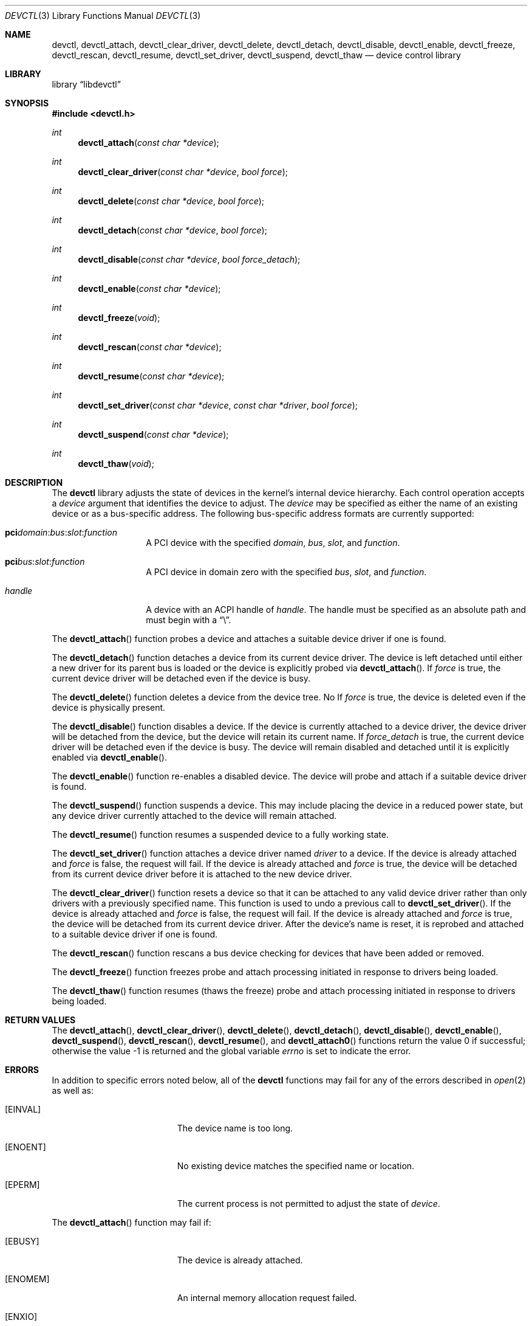 .\"
.\" Copyright (c) 2014 John Baldwin <jhb@FreeBSD.org>
.\" All rights reserved.
.\"
.\" Redistribution and use in source and binary forms, with or without
.\" modification, are permitted provided that the following conditions
.\" are met:
.\" 1. Redistributions of source code must retain the above copyright
.\"    notice, this list of conditions and the following disclaimer.
.\" 2. Redistributions in binary form must reproduce the above copyright
.\"    notice, this list of conditions and the following disclaimer in the
.\"    documentation and/or other materials provided with the distribution.
.\"
.\" THIS SOFTWARE IS PROVIDED BY THE AUTHOR AND CONTRIBUTORS ``AS IS'' AND
.\" ANY EXPRESS OR IMPLIED WARRANTIES, INCLUDING, BUT NOT LIMITED TO, THE
.\" IMPLIED WARRANTIES OF MERCHANTABILITY AND FITNESS FOR A PARTICULAR PURPOSE
.\" ARE DISCLAIMED.  IN NO EVENT SHALL THE AUTHOR OR CONTRIBUTORS BE LIABLE
.\" FOR ANY DIRECT, INDIRECT, INCIDENTAL, SPECIAL, EXEMPLARY, OR CONSEQUENTIAL
.\" DAMAGES (INCLUDING, BUT NOT LIMITED TO, PROCUREMENT OF SUBSTITUTE GOODS
.\" OR SERVICES; LOSS OF USE, DATA, OR PROFITS; OR BUSINESS INTERRUPTION)
.\" HOWEVER CAUSED AND ON ANY THEORY OF LIABILITY, WHETHER IN CONTRACT, STRICT
.\" LIABILITY, OR TORT (INCLUDING NEGLIGENCE OR OTHERWISE) ARISING IN ANY WAY
.\" OUT OF THE USE OF THIS SOFTWARE, EVEN IF ADVISED OF THE POSSIBILITY OF
.\" SUCH DAMAGE.
.\"
.\" $FreeBSD$
.\"
.Dd August 22, 2018
.Dt DEVCTL 3
.Os
.Sh NAME
.Nm devctl ,
.Nm devctl_attach ,
.Nm devctl_clear_driver ,
.Nm devctl_delete ,
.Nm devctl_detach ,
.Nm devctl_disable ,
.Nm devctl_enable ,
.Nm devctl_freeze ,
.Nm devctl_rescan ,
.Nm devctl_resume ,
.Nm devctl_set_driver ,
.Nm devctl_suspend ,
.Nm devctl_thaw
.Nd device control library
.Sh LIBRARY
.Lb libdevctl
.Sh SYNOPSIS
.In devctl.h
.Ft int
.Fn devctl_attach "const char *device"
.Ft int
.Fn devctl_clear_driver "const char *device" "bool force"
.Ft int
.Fn devctl_delete "const char *device" "bool force"
.Ft int
.Fn devctl_detach "const char *device" "bool force"
.Ft int
.Fn devctl_disable "const char *device" "bool force_detach"
.Ft int
.Fn devctl_enable "const char *device"
.Ft int
.Fn devctl_freeze "void"
.Ft int
.Fn devctl_rescan "const char *device"
.Ft int
.Fn devctl_resume "const char *device"
.Ft int
.Fn devctl_set_driver "const char *device" "const char *driver" "bool force"
.Ft int
.Fn devctl_suspend "const char *device"
.Ft int
.Fn devctl_thaw "void"
.Sh DESCRIPTION
The
.Nm
library adjusts the state of devices in the kernel's internal device
hierarchy.
Each control operation accepts a
.Fa device
argument that identifies the device to adjust.
The
.Fa device
may be specified as either the name of an existing device or as a
bus-specific address.
The following bus-specific address formats are currently supported:
.Bl -tag -offset indent
.It Sy pci Ns Fa domain Ns : Ns Fa bus Ns : Ns Fa slot Ns : Ns Fa function
A PCI device with the specified
.Fa domain ,
.Fa bus ,
.Fa slot ,
and
.Fa function .
.It Sy pci Ns Fa bus Ns : Ns Fa slot Ns : Ns Fa function
A PCI device in domain zero with the specified
.Fa bus ,
.Fa slot ,
and
.Fa function .
.It Fa handle
A device with an ACPI handle of
.Fa handle .
The handle must be specified as an absolute path and must begin with a
.Dq \e .
.El
.Pp
The
.Fn devctl_attach
function probes a device and attaches a suitable device driver if one is
found.
.Pp
The
.Fn devctl_detach
function detaches a device from its current device driver.
The device is left detached until either a new driver for its parent
bus is loaded or the device is explicitly probed via
.Fn devctl_attach .
If
.Fa force
is true,
the current device driver will be detached even if the device is busy.
.Pp
The
.Fn devctl_delete
function deletes a device from the device tree.
No
If
.Fa force
is true,
the device is deleted even if the device is physically present.
.Pp
The
.Fn devctl_disable
function disables a device.
If the device is currently attached to a device driver,
the device driver will be detached from the device,
but the device will retain its current name.
If
.Fa force_detach
is true,
the current device driver will be detached even if the device is busy.
The device will remain disabled and detached until it is explicitly enabled
via
.Fn devctl_enable .
.Pp
The
.Fn devctl_enable
function re-enables a disabled device.
The device will probe and attach if a suitable device driver is found.
.Pp
The
.Fn devctl_suspend
function suspends a device.
This may include placing the device in a reduced power state,
but any device driver currently attached to the device will remain attached.
.Pp
The
.Fn devctl_resume
function resumes a suspended device to a fully working state.
.Pp
The
.Fn devctl_set_driver
function attaches a device driver named
.Fa driver
to a device.
If the device is already attached and
.Fa force
is false,
the request will fail.
If the device is already attached and
.Fa force
is true,
the device will be detached from its current device driver before it is
attached to the new device driver.
.Pp
The
.Fn devctl_clear_driver
function resets a device so that it can be attached to any valid device
driver rather than only drivers with a previously specified name.
This function is used to undo a previous call to
.Fn devctl_set_driver .
If the device is already attached and
.Fa force
is false,
the request will fail.
If the device is already attached and
.Fa force
is true,
the device will be detached from its current device driver.
After the device's name is reset,
it is reprobed and attached to a suitable device driver if one is found.
.Pp
The
.Fn devctl_rescan
function rescans a bus device checking for devices that have been added or
removed.
.Pp
The
.Fn devctl_freeze
function freezes probe and attach processing initiated in response to
drivers being loaded.
.Pp
The
.Fn devctl_thaw
function resumes (thaws the freeze) probe and attach processing
initiated in response to drivers being loaded.
.Sh RETURN VALUES
.Rv -std devctl_attach devctl_clear_driver devctl_delete devctl_detach \
devctl_disable devctl_enable devctl_suspend devctl_rescan devctl_resume \
devctl_set_driver
.Sh ERRORS
In addition to specific errors noted below,
all of the
.Nm
functions may fail for any of the errors described in
.Xr open 2
as well as:
.Bl -tag -width Er
.It Bq Er EINVAL
The device name is too long.
.It Bq Er ENOENT
No existing device matches the specified name or location.
.It Bq Er EPERM
The current process is not permitted to adjust the state of
.Fa device .
.El
.Pp
The
.Fn devctl_attach
function may fail if:
.Bl -tag -width Er
.It Bq Er EBUSY
The device is already attached.
.It Bq Er ENOMEM
An internal memory allocation request failed.
.It Bq Er ENXIO
The device is disabled.
.It Bq Er ENXIO
No suitable driver for the device could be found,
or the driver failed to attach.
.El
.Pp
The
.Fn devctl_detach
function may fail if:
.Bl -tag -width Er
.It Bq Er EBUSY
The current device driver for
.Fa device
is busy and cannot detach at this time.
Note that some drivers may return this even if
.Fa force
is true.
.It Bq Er ENXIO
The device is not attached to a driver.
.It Bq Er ENXIO
The current device driver for
.Fa device
does not support detaching.
.El
.Pp
The
.Fn devctl_enable
function may fail if:
.Bl -tag -width Er
.It Bq Er EBUSY
The device is already enabled.
.It Bq Er ENOMEM
An internal memory allocation request failed.
.It Bq Er ENXIO
No suitable driver for the device could be found,
or the driver failed to attach.
.El
.Pp
The
.Fn devctl_disable
function may fail if:
.Bl -tag -width Er
.It Bq Er EBUSY
The current device driver for
.Fa device
is busy and cannot detach at this time.
Note that some drivers may return this even if
.Fa force_detach
is true.
.It Bq Er ENXIO
The device is already disabled.
.It Bq Er ENXIO
The current device driver for
.Fa device
does not support detaching.
.El
.Pp
The
.Fn devctl_suspend
function may fail if:
.Bl -tag -width Er
.It Bq Er EBUSY
The device is already suspended.
.It Bq Er EINVAL
The device to be suspended is the root bus device.
.El
.Pp
The
.Fn devctl_resume
function may fail if:
.Bl -tag -width Er
.It Bq Er EINVAL
The device is not suspended.
.It Bq Er EINVAL
The device to be resumed is the root bus device.
.El
.Pp
The
.Fn devctl_set_driver
function may fail if:
.Bl -tag -width Er
.It Bq Er EBUSY
The device is currently attached to a device driver and
.Fa force
is false.
.It Bq Er EBUSY
The current device driver for
.Fa device
is busy and cannot detach at this time.
.It Bq Er EFAULT
The
.Fa driver
argument points outside the process' allocated address space.
.It Bq Er ENOENT
No device driver with the requested name exists.
.It Bq Er ENOMEM
An internal memory allocation request failed.
.It Bq Er ENXIO
The device is disabled.
.It Bq Er ENXIO
The new device driver failed to attach.
.El
.Pp
The
.Fn devctl_clear_driver
function may fail if:
.Bl -tag -width Er
.It Bq Er EBUSY
The device is currently attached to a device driver and
.Fa force
is false.
.It Bq Er EBUSY
The current device driver for
.Fa device
is busy and cannot detach at this time.
.It Bq Er EINVAL
The device is not configured for a specific device driver name.
.It Bq Er ENXIO
The device driver chosen after reprobing failed to attach.
.El
.Pp
The
.Fn devctl_rescan
function may fail if:
.Bl -tag -width Er
.It Bq Er ENXIO
The device is not attached to a driver.
.It Bq Er ENXIO
The bus driver does not support rescanning.
.El
.Pp
The
.Fn devctl_delete
function may fail if:
.Bl -tag -width Er
.It Bq Er EBUSY
The device is physically present and
.Fa force
is false.
.It Bq Er EINVAL
.Fa dev
is the root device of the device tree.
.El
.Sh SEE ALSO
.Xr devinfo 3 ,
.Xr devstat 3 ,
.Xr devctl 8
.Sh HISTORY
The
.Nm
library first appeared in
.Fx 10.3 .
.Sh BUGS
If a device is suspended individually via
.Fn devctl_suspend
and the entire machine is subsequently suspended,
the device will be resumed when the machine resumes.
